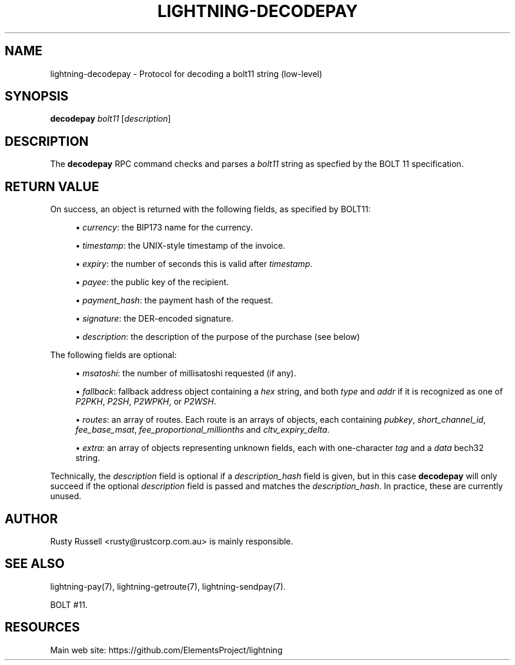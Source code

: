 '\" t
.\"     Title: lightning-decodepay
.\"    Author: [see the "AUTHOR" section]
.\" Generator: DocBook XSL Stylesheets v1.79.1 <http://docbook.sf.net/>
.\"      Date: 01/13/2018
.\"    Manual: \ \&
.\"    Source: \ \&
.\"  Language: English
.\"
.TH "LIGHTNING\-DECODEPAY" "7" "01/13/2018" "\ \&" "\ \&"
.\" -----------------------------------------------------------------
.\" * Define some portability stuff
.\" -----------------------------------------------------------------
.\" ~~~~~~~~~~~~~~~~~~~~~~~~~~~~~~~~~~~~~~~~~~~~~~~~~~~~~~~~~~~~~~~~~
.\" http://bugs.debian.org/507673
.\" http://lists.gnu.org/archive/html/groff/2009-02/msg00013.html
.\" ~~~~~~~~~~~~~~~~~~~~~~~~~~~~~~~~~~~~~~~~~~~~~~~~~~~~~~~~~~~~~~~~~
.ie \n(.g .ds Aq \(aq
.el       .ds Aq '
.\" -----------------------------------------------------------------
.\" * set default formatting
.\" -----------------------------------------------------------------
.\" disable hyphenation
.nh
.\" disable justification (adjust text to left margin only)
.ad l
.\" -----------------------------------------------------------------
.\" * MAIN CONTENT STARTS HERE *
.\" -----------------------------------------------------------------
.SH "NAME"
lightning-decodepay \- Protocol for decoding a bolt11 string (low\-level)
.SH "SYNOPSIS"
.sp
\fBdecodepay\fR \fIbolt11\fR [\fIdescription\fR]
.SH "DESCRIPTION"
.sp
The \fBdecodepay\fR RPC command checks and parses a \fIbolt11\fR string as specfied by the BOLT 11 specification\&.
.SH "RETURN VALUE"
.sp
On success, an object is returned with the following fields, as specified by BOLT11:
.sp
.RS 4
.ie n \{\
\h'-04'\(bu\h'+03'\c
.\}
.el \{\
.sp -1
.IP \(bu 2.3
.\}
\fIcurrency\fR: the BIP173 name for the currency\&.
.RE
.sp
.RS 4
.ie n \{\
\h'-04'\(bu\h'+03'\c
.\}
.el \{\
.sp -1
.IP \(bu 2.3
.\}
\fItimestamp\fR: the UNIX\-style timestamp of the invoice\&.
.RE
.sp
.RS 4
.ie n \{\
\h'-04'\(bu\h'+03'\c
.\}
.el \{\
.sp -1
.IP \(bu 2.3
.\}
\fIexpiry\fR: the number of seconds this is valid after
\fItimestamp\fR\&.
.RE
.sp
.RS 4
.ie n \{\
\h'-04'\(bu\h'+03'\c
.\}
.el \{\
.sp -1
.IP \(bu 2.3
.\}
\fIpayee\fR: the public key of the recipient\&.
.RE
.sp
.RS 4
.ie n \{\
\h'-04'\(bu\h'+03'\c
.\}
.el \{\
.sp -1
.IP \(bu 2.3
.\}
\fIpayment_hash\fR: the payment hash of the request\&.
.RE
.sp
.RS 4
.ie n \{\
\h'-04'\(bu\h'+03'\c
.\}
.el \{\
.sp -1
.IP \(bu 2.3
.\}
\fIsignature\fR: the DER\-encoded signature\&.
.RE
.sp
.RS 4
.ie n \{\
\h'-04'\(bu\h'+03'\c
.\}
.el \{\
.sp -1
.IP \(bu 2.3
.\}
\fIdescription\fR: the description of the purpose of the purchase (see below)
.RE
.sp
The following fields are optional:
.sp
.RS 4
.ie n \{\
\h'-04'\(bu\h'+03'\c
.\}
.el \{\
.sp -1
.IP \(bu 2.3
.\}
\fImsatoshi\fR: the number of millisatoshi requested (if any)\&.
.RE
.sp
.RS 4
.ie n \{\
\h'-04'\(bu\h'+03'\c
.\}
.el \{\
.sp -1
.IP \(bu 2.3
.\}
\fIfallback\fR: fallback address object containing a
\fIhex\fR
string, and both
\fItype\fR
and
\fIaddr\fR
if it is recognized as one of
\fIP2PKH\fR,
\fIP2SH\fR,
\fIP2WPKH\fR, or
\fIP2WSH\fR\&.
.RE
.sp
.RS 4
.ie n \{\
\h'-04'\(bu\h'+03'\c
.\}
.el \{\
.sp -1
.IP \(bu 2.3
.\}
\fIroutes\fR: an array of routes\&. Each route is an arrays of objects, each containing
\fIpubkey\fR,
\fIshort_channel_id\fR,
\fIfee_base_msat\fR,
\fIfee_proportional_millionths\fR
and
\fIcltv_expiry_delta\fR\&.
.RE
.sp
.RS 4
.ie n \{\
\h'-04'\(bu\h'+03'\c
.\}
.el \{\
.sp -1
.IP \(bu 2.3
.\}
\fIextra\fR: an array of objects representing unknown fields, each with one\-character
\fItag\fR
and a
\fIdata\fR
bech32 string\&.
.RE
.sp
Technically, the \fIdescription\fR field is optional if a \fIdescription_hash\fR field is given, but in this case \fBdecodepay\fR will only succeed if the optional \fIdescription\fR field is passed and matches the \fIdescription_hash\fR\&. In practice, these are currently unused\&.
.SH "AUTHOR"
.sp
Rusty Russell <rusty@rustcorp\&.com\&.au> is mainly responsible\&.
.SH "SEE ALSO"
.sp
lightning\-pay(7), lightning\-getroute(7), lightning\-sendpay(7)\&.
.sp
BOLT #11\&.
.SH "RESOURCES"
.sp
Main web site: https://github\&.com/ElementsProject/lightning
